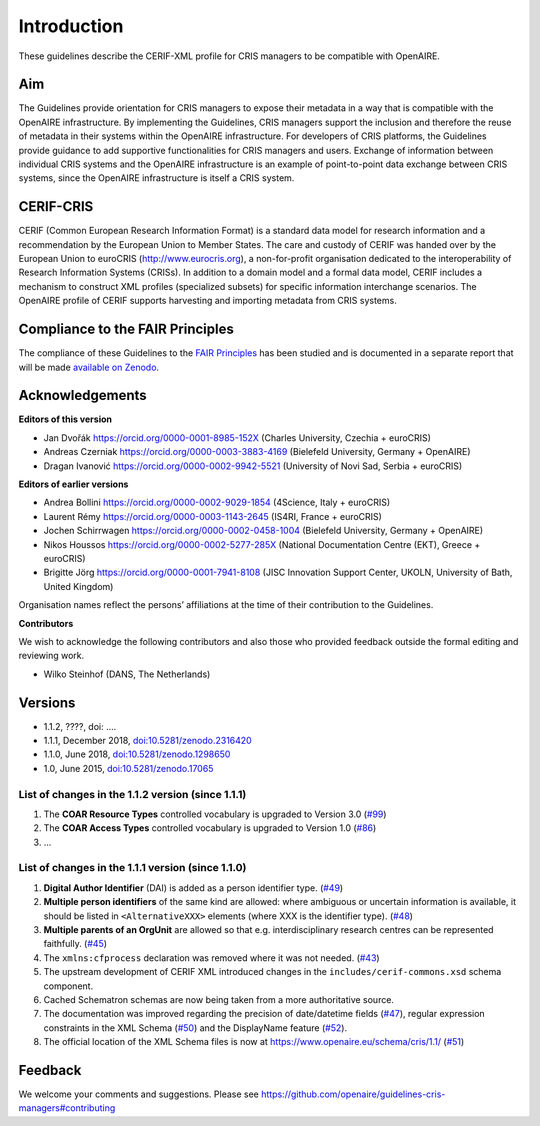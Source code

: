 Introduction
------------

These guidelines describe the CERIF-XML profile for CRIS managers to be compatible with OpenAIRE.

Aim
^^^
The Guidelines provide orientation for CRIS managers to expose their metadata in a way that is compatible with the OpenAIRE infrastructure. 
By implementing the Guidelines, CRIS managers support the inclusion and therefore the reuse of metadata in their systems within the OpenAIRE infrastructure. 
For developers of CRIS platforms, the Guidelines provide guidance to add supportive functionalities for CRIS managers and users. 
Exchange of information between individual CRIS systems and the OpenAIRE infrastructure is an example of point-to-point data exchange between CRIS systems, 
since the OpenAIRE infrastructure is itself a CRIS system.

CERIF-CRIS
^^^^^^^^^^
CERIF (Common European Research Information Format) is a standard data model for research information and a recommendation by the European Union to Member States. 
The care and custody of CERIF was handed over by the European Union to euroCRIS (http://www.eurocris.org), 
a non-for-profit organisation dedicated to the interoperability of Research Information Systems (CRISs). 
In addition to a domain model and a formal data model, CERIF includes a mechanism to construct XML profiles (specialized subsets) for specific information interchange scenarios. 
The OpenAIRE profile of CERIF supports harvesting and importing metadata from CRIS systems. 

Compliance to the FAIR Principles
^^^^^^^^^^^^^^^^^^^^^^^^^^^^^^^^^

The compliance of these Guidelines to the `FAIR Principles <https://www.go-fair.org/>`_ has been studied 
and is documented in a separate report that will be made `available on Zenodo <https://doi.org/10.5281/zenodo.6627245>`_.


Acknowledgements
^^^^^^^^^^^^^^^^

**Editors of this version**

- Jan Dvořák |ORCIDlogo| `https://orcid.org/0000-0001-8985-152X <https://orcid.org/0000-0001-8985-152X>`_ (Charles University, Czechia + euroCRIS)
- Andreas Czerniak |ORCIDlogo| `https://orcid.org/0000-0003-3883-4169 <https://orcid.org/0000-0003-3883-4169>`_ (Bielefeld University, Germany + OpenAIRE)
- Dragan Ivanović |ORCIDlogo| `https://orcid.org/0000-0002-9942-5521 <https://orcid.org/0000-0002-9942-5521>`_ (University of Novi Sad, Serbia + euroCRIS)

.. |ORCIDlogo| image:: _static/orcid_128x128.png
   :height: 10pt
   :width: 10pt

**Editors of earlier versions**

- Andrea Bollini |ORCIDlogo| `https://orcid.org/0000-0002-9029-1854 <https://orcid.org/0000-0002-9029-1854>`_ (4Science, Italy + euroCRIS)
- Laurent Rémy |ORCIDlogo| `https://orcid.org/0000-0003-1143-2645 <https://orcid.org/0000-0003-1143-2645>`_ (IS4RI, France + euroCRIS)
- Jochen Schirrwagen |ORCIDlogo| `https://orcid.org/0000-0002-0458-1004 <https://orcid.org/0000-0002-0458-1004>`_ (Bielefeld University, Germany + OpenAIRE)
- Nikos Houssos |ORCIDlogo| `https://orcid.org/0000-0002-5277-285X <https://orcid.org/0000-0002-5277-285X>`_ (National Documentation Centre (EKT), Greece + euroCRIS)
- Brigitte Jörg |ORCIDlogo| `https://orcid.org/0000-0001-7941-8108 <https://orcid.org/0000-0001-7941-8108>`_ (JISC Innovation Support Center, UKOLN, University of Bath, United Kingdom)

Organisation names reflect the persons’ affiliations at the time of their contribution to the Guidelines.

**Contributors**

We wish to acknowledge the following contributors and also those who provided feedback outside the formal editing and reviewing work. 

- Wilko Steinhof (DANS, The Netherlands)


Versions
^^^^^^^^

- 1.1.2, ????, doi: ....

- 1.1.1, December 2018, `doi:10.5281/zenodo.2316420 <https://doi.org/10.5281/zenodo.2316420>`_

- 1.1.0, June 2018, `doi:10.5281/zenodo.1298650 <https://doi.org/10.5281/zenodo.1298650>`_

- 1.0, June 2015, `doi:10.5281/zenodo.17065 <https://doi.org/10.5281/zenodo.17065>`_


List of changes in the 1.1.2 version (since 1.1.1)
""""""""""""""""""""""""""""""""""""""""""""""""""

1. The **COAR Resource Types** controlled vocabulary is upgraded to Version 3.0 (`#99 <https://github.com/openaire/guidelines-cris-managers/issues/99>`_)
2. The **COAR Access Types** controlled vocabulary is upgraded to Version 1.0 (`#86 <https://github.com/openaire/guidelines-cris-managers/issues/86>`_)
3. ...

List of changes in the 1.1.1 version (since 1.1.0)
""""""""""""""""""""""""""""""""""""""""""""""""""

1. **Digital Author Identifier** (DAI) is added as a person identifier type. (`#49 <https://github.com/openaire/guidelines-cris-managers/issues/49>`_)
2. **Multiple person identifiers** of the same kind are allowed: where ambiguous or uncertain information is available, it should be listed in ``<AlternativeXXX>`` elements (where XXX is the identifier type). (`#48 <https://github.com/openaire/guidelines-cris-managers/issues/48>`_)
3. **Multiple parents of an OrgUnit** are allowed so that e.g. interdisciplinary research centres can be represented faithfully. (`#45 <https://github.com/openaire/guidelines-cris-managers/issues/45>`_)
4. The ``xmlns:cfprocess`` declaration was removed where it was not needed. (`#43 <https://github.com/openaire/guidelines-cris-managers/issues/43>`_)
5. The upstream development of CERIF XML introduced changes in the ``includes/cerif-commons.xsd`` schema component.
6. Cached Schematron schemas are now being taken from a more authoritative source.
7. The documentation was improved regarding the precision of date/datetime fields (`#47 <https://github.com/openaire/guidelines-cris-managers/issues/47>`_), regular expression constraints in the XML Schema (`#50 <https://github.com/openaire/guidelines-cris-managers/issues/50>`_) and the DisplayName feature (`#52 <https://github.com/openaire/guidelines-cris-managers/issues/52>`_).
8. The official location of the XML Schema files is now at https://www.openaire.eu/schema/cris/1.1/ (`#51 <https://github.com/openaire/guidelines-cris-managers/issues/51>`_)


Feedback
^^^^^^^^

We welcome your comments and suggestions. 
Please see https://github.com/openaire/guidelines-cris-managers#contributing